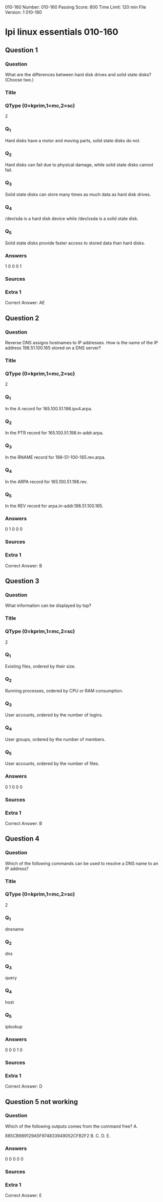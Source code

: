                                            010-160
Number: 010-160
Passing Score: 800
Time Limit: 120 min
File Version: 1
                                            010-160
* lpi linux essentials 010-160
:PROPERTIES:
:ANKI_DECK: lpi-linux-essentials-010-160-questions-bank
:ANKI_TAGS: lpi linux essentials 010-160
:END:
** Question 1
:PROPERTIES:
:ANKI_NOTE_TYPE: AllInOne (kprim, mc, sc)
:ANKI_NOTE_ID: 1670130450958
:END:
*** Question
What are the differences between hard disk drives and solid state disks? (Choose two.)
*** Title
*** QType (0=kprim,1=mc,2=sc)
2
*** Q_1
Hard disks have a motor and moving parts, solid state disks do not.
*** Q_2
Hard disks can fail due to physical damage, while solid state disks cannot fail.
*** Q_3
Solid state disks can store many times as much data as hard disk drives.
*** Q_4
/dev/sda is a hard disk device while /dev/ssda is a solid state disk.
*** Q_5
Solid state disks provide faster access to stored data than hard disks.
*** Answers
1 0 0 0 1
*** Sources
*** Extra 1
Correct Answer: AE
** Question 2
:PROPERTIES:
:ANKI_NOTE_TYPE: AllInOne (kprim, mc, sc)
:ANKI_NOTE_ID: 1670208995378
:END:
*** Question
Reverse DNS assigns hostnames to IP addresses. How is the name of the IP address 198.51.100.165 stored on a DNS server?
*** Title
*** QType (0=kprim,1=mc,2=sc)
2
*** Q_1
In the A record for 165.100.51.198.ipv4.arpa.
*** Q_2
In the PTR record for 165.100.51.198.in-addr.arpa.
*** Q_3
In the RNAME record for 198-51-100-165.rev.arpa.
*** Q_4
In the ARPA record for 165.100.51.198.rev.
*** Q_5
In the REV record for arpa.in-addr.198.51.100.165.
*** Answers
0 1 0 0 0
*** Sources
*** Extra 1
Correct Answer: B
** Question 3
:PROPERTIES:
:ANKI_NOTE_TYPE: AllInOne (kprim, mc, sc)
:ANKI_NOTE_ID: 1670130451151
:END:
*** Question
What information can be displayed by top?
*** Title
*** QType (0=kprim,1=mc,2=sc)
2
*** Q_1
Existing files, ordered by their size.
*** Q_2
Running processes, ordered by CPU or RAM consumption.
*** Q_3
User accounts, ordered by the number of logins.
*** Q_4
User groups, ordered by the number of members.
*** Q_5
User accounts, ordered by the number of files.
*** Answers
0 1 0 0 0
*** Sources
*** Extra 1
Correct Answer: B
** Question 4
:PROPERTIES:
:ANKI_NOTE_TYPE: AllInOne (kprim, mc, sc)
:ANKI_NOTE_ID: 1670130451479
:END:
*** Question
Which of the following commands can be used to resolve a DNS name to an IP address?
*** Title
*** QType (0=kprim,1=mc,2=sc)
2
*** Q_1
dnsname
*** Q_2
dns
*** Q_3
query
*** Q_4
host
*** Q_5
iplookup
*** Answers
0 0 0 1 0
*** Sources
*** Extra 1
Correct Answer: D

** Question 5 not working
*** Question
Which of the following outputs comes from the command free?
A.

885CB989129A5F974833949052CFB2F2
B.
C.
D.
E.
*** Answers
0 0 0 0 0
*** Sources
*** Extra 1
Correct Answer: E

** Question 6
:PROPERTIES:
:ANKI_NOTE_TYPE: AllInOne (kprim, mc, sc)
:ANKI_NOTE_ID: 1670130451802
:END:
*** Question
What is the UID of the user root?
*** Title
*** QType (0=kprim,1=mc,2=sc)
2
*** Q_1
1
*** Q_2
-1
*** Q_3
255
*** Q_4
65536
*** Q_5
0
*** Answers
0 0 0 0 1
*** Sources
*** Extra 1
Correct Answer: E
** Question 7
:PROPERTIES:
:ANKI_NOTE_TYPE: AllInOne (kprim, mc, sc)
:ANKI_NOTE_ID: 1670130451976
:END:
*** Question
What is true about the owner of a file?
*** Title
*** QType (0=kprim,1=mc,2=sc)
2
*** Q_1
Each file is owned by exactly one user and one group.
*** Q_2
The owner of a file always has full permissions when accessing the file.
*** Q_3
The user owning a file must be a member of the file’s group.
*** Q_4
When a user is deleted, all files owned by the user disappear.
*** Q_5
The owner of a file cannot be changed once it is assigned to an owner.
*** Answers
1 0 0 0 0
*** Sources
*** Extra 1
Correct Answer: A
** Question 8
:PROPERTIES:
:ANKI_NOTE_TYPE: AllInOne (kprim, mc, sc)
:ANKI_NOTE_ID: 1670130452280
:END:
*** Question
What information is stored in /etc/passwd? (Choose three.)
*** Title
*** QType (0=kprim,1=mc,2=sc)
2
*** Q_1
The user’s storage space limit
*** Q_2
The numerical user ID
*** Q_3
The username
*** Q_4
The encrypted password
*** Q_5
The user\s default shell
*** Answers
0 1 1 0 1
*** Sources
*** Extra 1
Correct Answer: BCE
** Question 9
:PROPERTIES:
:ANKI_NOTE_TYPE: AllInOne (kprim, mc, sc)
:ANKI_NOTE_ID: 1670130452579
:END:
*** Question
Which of the following tar options handle compression? (Choose two.)
*** Title
*** QType (0=kprim,1=mc,2=sc)
2
*** Q_1
-bz
*** Q_2
-z
*** Q_3
-g
*** Q_4
-j
*** Q_5
-z2
*** Answers
0 1 0 1 0
*** Sources
*** Extra 1
Correct Answer: BD
** Question 10
:PROPERTIES:
:ANKI_NOTE_TYPE: AllInOne (kprim, mc, sc)
:ANKI_NOTE_ID: 1670130452754
:END:
*** Question
Which of the following keys can be pressed to exit less?
*** Title
*** QType (0=kprim,1=mc,2=sc)
2
*** Q_1
l
*** Q_2
x
*** Q_3
e
*** Q_4
q
*** Q_5
!
*** Answers
0 0 0 1 0
*** Sources
*** Extra 1
Correct Answer: D
** Question 11
:PROPERTIES:
:ANKI_NOTE_TYPE: AllInOne (kprim, mc, sc)
:ANKI_NOTE_ID: 1670130453054
:END:
*** Question
Which of the following commands sorts the output of the command export-logs?
*** Title
*** QType (0=kprim,1=mc,2=sc)
2
*** Q_1
export-logs < sort
*** Q_2
export-logs > sort
*** Q_3
export-logs & sort
*** Q_4
export-logs | sort
*** Q_5
export-logs <> sort
*** Answers
0 0 0 1 0
*** Sources
*** Extra 1
Correct Answer: D

885CB989129A5F974833949052CFB2F2
** Question 12
:PROPERTIES:
:ANKI_NOTE_TYPE: AllInOne (kprim, mc, sc)
:ANKI_NOTE_ID: 1670130453355
:END:
*** Question
A directory contains the following files:
  a.txt
  b.txt
  c.cav
What would be the output of the following shell script?
for file in *.txt
  do
    echo $file
  done
*** Title
*** QType (0=kprim,1=mc,2=sc)
2
*** Q_1
**.txt
*** Q_2
a b
*** Q_3
c.cav
*** Q_4
a.txt
*** Q_5
a. txt
b. txt
*** Answers
0 0 0 0 1
*** Sources
*** Extra 1
Correct Answer: E
** Question 13
:PROPERTIES:
:ANKI_NOTE_TYPE: AllInOne (kprim, mc, sc)
:ANKI_NOTE_ID: 1670130453655
:END:
*** Question
Which of the following commands will search for the file foo.txt under the directory /home?
*** Title
*** QType (0=kprim,1=mc,2=sc)
2
*** Q_1
search /home –file foo.txt
*** Q_2
search /home foo. txt
*** Q_3
find /home – file foo.txt
*** Q_4
find /home –name foo.txt
*** Q_5
find /home foo.txt
*** Answers
0 0 0 1 0
*** Sources
*** Extra 1
Correct Answer: D
** Question 14
:PROPERTIES:
:ANKI_NOTE_TYPE: AllInOne (kprim, mc, sc)
:ANKI_NOTE_ID: 1670130453830
:END:
*** Question
The current directory contains the following file:
-rw-r—r— 1 root exec 24551 Apr 2 12:36 test.sh

The file contains a valid shell script, but executing this file using ./test.sh leads to this error:
bash: ./test.sh: Permission denied

What should be done in order to successfully execute the script?
*** Title
*** QType (0=kprim,1=mc,2=sc)
2
*** Q_1
The file’s extension should be changed from .sh to .bin.
*** Q_2
The execute bit should be set in the file’s permissions.
*** Q_3
The user executing the script should be added to the exec group.
*** Q_4
The SetUID bit should be set in the file’s permissions
*** Q_5
The script should be run using #!./test. sh instead of ./test.sh.
*** Answers
0 1 0 0 0
*** Sources
*** Extra 1
Correct Answer: B
** Question 15
:PROPERTIES:
:ANKI_NOTE_TYPE: AllInOne (kprim, mc, sc)
:ANKI_NOTE_ID: 1670130454130
:END:
*** Question
What is a Linux distribution?
*** Title
*** QType (0=kprim,1=mc,2=sc)
2
*** Q_1
The Linux file system as seen from the root account after mounting all file systems.
*** Q_2
A bundling of the Linux kernel, system utilities and other software.
*** Q_3
The set of rules which governs the distribution of Linux kernel source code.
*** Q_4
An operating system based on Linux but incompatible to the regular Linux kernel.
*** Q_5
A set of changes to Linux which enable Linux to run on another processor architecture.
*** Answers
0 1 0 0 0
*** Sources
*** Extra 1
Correct Answer: B
** Question 16
:PROPERTIES:
:ANKI_NOTE_TYPE: AllInOne (kprim, mc, sc)
:ANKI_NOTE_ID: 1670130454452
:END:
*** Question
Which package management tool is used in Red Hat-based Linux Systems?
*** Title
*** QType (0=kprim,1=mc,2=sc)
2
*** Q_1
portage
*** Q_2
rpm
*** Q_3
apt-get
*** Q_4
dpkg
*** Q_5
packagectl
*** Answers
0 1 0 0 0
*** Sources
*** Extra 1
Correct Answer: B
** Question 17
:PROPERTIES:
:ANKI_NOTE_TYPE: AllInOne (kprim, mc, sc)
:ANKI_NOTE_ID: 1670209024351
:END:
*** Question
Why are web browser cookies considered dangerous?
*** Title
*** QType (0=kprim,1=mc,2=sc)
2
*** Q_1
Cookies support identification and tracking of users.
*** Q_2
Cookies are always public and accessible to anyone on the internet.
*** Q_3
Cookies consume significant amounts of storage and can exhaust disk space.
*** Q_4
Cookies store critical data which is lost when a cookie is deleted.
*** Q_5
Cookies can contain and execute viruses and malware.
*** Answers
1 0 0 0 0
*** Sources
*** Extra 1
Correct Answer: A
** Question 18
:PROPERTIES:
:ANKI_NOTE_TYPE: AllInOne (kprim, mc, sc)
:ANKI_NOTE_ID: 1670130454629
:END:
*** Question
Which of the following are typical services offered by public cloud providers? (Choose three.)
*** Title
*** QType (0=kprim,1=mc,2=sc)
2
*** Q_1
Platform as a Service(PaaS)
*** Q_2
Infrastructure as a Service(IaaS)
*** Q_3
Internet as a Service(IaaS)
*** Q_4
Graphics as a Service (GaaS)
*** Q_5
Software as a Service (SaaS)
*** Answers
1 1 0 0 1
*** Sources
*** Extra 1
Correct Answer: ABE
** Question 19
:PROPERTIES:
:ANKI_NOTE_TYPE: AllInOne (kprim, mc, sc)
:ANKI_NOTE_ID: 1670130454929
:END:
*** Question
Which of the following characters in a shell prompt indicates the shell is running with root privileges?
*** Title
*** QType (0=kprim,1=mc,2=sc)
2
*** Q_1
!
*** Q_2
#+begin_src html
#
#+end_src
*** Q_3
*
*** Q_4
&
*** Q_5
$
*** Answers
0 1 0 0 0
*** Sources
*** Extra 1
Correct Answer: B
** Question 20
:PROPERTIES:
:ANKI_NOTE_TYPE: AllInOne (kprim, mc, sc)
:ANKI_NOTE_ID: 1670130455229
:END:
*** Question
What is true about a recursive directory listing?
*** Title
*** QType (0=kprim,1=mc,2=sc)
2
*** Q_1
It includes the content of sub-directories.
*** Q_2
It includes the permissions of the directory listed.
*** Q_3
It includes details of file system internals, such as inodes.
*** Q_4
It includes ownership information for the files.
*** Q_5
It includes a preview of content for each file in the directory.
*** Answers
1 0 0 0 0
*** Sources
*** Extra 1
Correct Answer: A
** Question 21
:PROPERTIES:
:ANKI_NOTE_TYPE: AllInOne (kprim, mc, sc)
:ANKI_NOTE_ID: 1670130455554
:END:
*** Question
Which of the following directories contains information, documentation and example configuration files for installed software packages?
*** Title
*** QType (0=kprim,1=mc,2=sc)
2
*** Q_1
/usr/share/doc/
*** Q_2
/etc/defaults/
*** Q_3
/var/info/
*** Q_4
/doc/
*** Q_5
/usr/examples/
*** Answers
1 0 0 0 0
*** Sources
*** Extra 1
Correct Answer: A
** Question 22
:PROPERTIES:
:ANKI_NOTE_TYPE: AllInOne (kprim, mc, sc)
:ANKI_NOTE_ID: 1670130455754
:END:
*** Question
Which of the following commands adds the directory /new/dir/ to the PATH environment variable?
*** Title
*** QType (0=kprim,1=mc,2=sc)
2
*** Q_1
$PATH=/new/dir: $PATH
*** Q_2
PATH=/new/dir: PATH
*** Q_3
export PATH=/new/dir: PATH
*** Q_4
export $PATH=/new/dir: $PATH
*** Q_5
export PATH=/new/dir: $PATH
*** Answers
0 0 0 0 1
*** Sources
*** Extra 1
Correct Answer: E
** Question 23
:PROPERTIES:
:ANKI_NOTE_TYPE: AllInOne (kprim, mc, sc)
:ANKI_NOTE_ID: 1670209037354
:END:
*** Question
A user is currently in the directory /home/user/Downloads/ and runs the command
ls ../Documents/
Assuming it exists, which directory’s content is displayed?
*** Title
*** QType (0=kprim,1=mc,2=sc)
2
*** Q_1
/home/user/Documents/
*** Q_2
/home/user/Documents/Downloads/
*** Q_3
/home/user/Downloads/Documents/
*** Q_4
/Documents/
*** Q_5
/home/Documents
*** Answers
0 0 0 1 0
*** Sources
*** Extra 1
Correct Answer: D
** Question 24
:PROPERTIES:
:ANKI_NOTE_TYPE: AllInOne (kprim, mc, sc)
:ANKI_NOTE_ID: 1670130456079
:END:
*** Question
Which of the following is a protocol used for automatic IP address configuration?
*** Title
*** QType (0=kprim,1=mc,2=sc)
2
*** Q_1
NFS
*** Q_2
LDAP
*** Q_3
SMTP
*** Q_4
DNS
*** Q_5
DHCP
*** Answers
0 0 0 0 1
*** Sources
*** Extra 1
Correct Answer: E
** Question 25
:PROPERTIES:
:ANKI_NOTE_TYPE: AllInOne (kprim, mc, sc)
:ANKI_NOTE_ID: 1670130456401
:END:
*** Question
Which of the following devices represents a hard disk partition?
*** Title
*** QType (0=kprim,1=mc,2=sc)
2
*** Q_1
/dev/ttyS0
*** Q_2
/dev/sata0
*** Q_3
/dev/part0
*** Q_4
/dev/sda2
*** Q_5
/dev/sda/p2
*** Answers
0 0 0 1 0
*** Sources
*** Extra 1
Correct Answer: D
** Question 26
:PROPERTIES:
:ANKI_NOTE_TYPE: AllInOne (kprim, mc, sc)
:ANKI_NOTE_ID: 1670130456604
:END:
*** Question
What can be found in the /proc/ directory?
*** Title
*** QType (0=kprim,1=mc,2=sc)
2
*** Q_1
One directory per installed program.
*** Q_2
One device file per hardware device.
*** Q_3
One file per existing user account.
*** Q_4
One directory per running process.
*** Q_5
One log file per running service.
*** Answers
0 0 0 1 0
*** Sources
*** Extra 1
Correct Answer: D
** Question 27
:PROPERTIES:
:ANKI_NOTE_TYPE: AllInOne (kprim, mc, sc)
:ANKI_NOTE_ID: 1670130456980
:END:
*** Question
A new server needs to be installed to host services for a period of several years. Throughout this time, the server should receive important security updates from its
Linux distribution.

Which of the following Linux distributions meet these requirements? (Choose two.)
*** Title
*** QType (0=kprim,1=mc,2=sc)
2
*** Q_1
Ubuntu Linux LTS
*** Q_2
Fedora Linux
*** Q_3
Debian GNU/Linux Unstable
*** Q_4
Ubuntu Linux non-LTS
*** Q_5
Red Hat Enterprise Linux
*** Answers
1 0 0 0 1
*** Sources
*** Extra 1
Correct Answer: AE
** Question 28
:PROPERTIES:
:ANKI_NOTE_TYPE: AllInOne (kprim, mc, sc)
:ANKI_NOTE_ID: 1670130457330
:END:
*** Question
Which of the following directories must be mounted with read and write access if it resides on its own dedicated file system?
*** Title
*** QType (0=kprim,1=mc,2=sc)
2
*** Q_1
/opt
*** Q_2
/lib
*** Q_3
/etc
*** Q_4
/var
*** Q_5
/usr
*** Answers
0 0 0 1 0
*** Sources
*** Extra 1
Correct Answer: D
** Question 29
 :PROPERTIES:
:ANKI_NOTE_TYPE: AllInOne (kprim, mc, sc)
:ANKI_NOTE_ID: 1670130457530
:END:
*** Question
The ownership of the file doku.odt should be changed. The new owner is named tux. Which command accomplishes this change?
*** Title
*** QType (0=kprim,1=mc,2=sc)
2
*** Q_1
chmod u=tux doku.odt
*** Q_2
newuser doku.odt tux
*** Q_3
chown tux doku.odt
*** Q_4
transfer tux: doku.odt
*** Q_5
passwd doku.odt:tux
*** Answers
0 0 1 0 0
*** Sources
*** Extra 1
Correct Answer: C
** Question 30
:PROPERTIES:
:ANKI_NOTE_TYPE: AllInOne (kprim, mc, sc)
:ANKI_NOTE_ID: 1670130457880
:END:
*** Question
What happens to a file residing outside the home directory when the file owner's account is deleted? (Choose two.)
*** Title
*** QType (0=kprim,1=mc,2=sc)
2
*** Q_1
During a file system check, the file is moved to /lost +found.
*** Q_2
The file is removed from the file system.
*** Q_3
The UID of the former owner is shown when listing the file's details.
*** Q_4
The user root is set as the new owner of the file.
*** Q_5
Ownership and permissions of the file remain unchanged.
*** Answers
0 0 1 0 1
*** Sources
*** Extra 1
Correct Answer: CE
** Question 31
:PROPERTIES:
:ANKI_NOTE_TYPE: AllInOne (kprim, mc, sc)
:ANKI_NOTE_ID: 1670130458230
:END:
*** Question
What is true about links in a Linux file system?
*** Title
*** QType (0=kprim,1=mc,2=sc)
2
*** Q_1
A symbolic link can only point to a file and not to a directory.
*** Q_2
A hard link can only point to a directory and never to a file.
*** Q_3
When the target of the symbolic link is moved, the link is automatically updated.
*** Q_4
A symbolic link can point to a file on another file system.
*** Q_5
Only the root user can create hard links.
*** Answers
0 0 0 1 0
*** Sources
*** Extra 1
Correct Answer: D
** Question 32
:PROPERTIES:
:ANKI_NOTE_TYPE: AllInOne (kprim, mc, sc)
:ANKI_NOTE_ID: 1670130458580
:END:
*** Question
Which files are the source of the information in the following output? (Choose two.)
uid=1000 (bob) gid=1000 (bob) groups=1000 (bob), 10 (wheel), 150 (wireshark), 989 (docker), 1001 (libvirt)
*** Title
*** QType (0=kprim,1=mc,2=sc)
2
*** Q_1
/etc/id
*** Q_2
/etc/passwd
*** Q_3
/etc/group
*** Q_4
/home/index
*** Q_5
/var/db/users
*** Answers
0 1 1 0 0
*** Sources
*** Extra 1
Correct Answer: BC
** Question 33
:PROPERTIES:
:ANKI_NOTE_TYPE: AllInOne (kprim, mc, sc)
:ANKI_NOTE_ID: 1670130458779
:END:
*** Question
Which of the following tasks can the command passwd accomplish? (Choose two.)
*** Title
*** QType (0=kprim,1=mc,2=sc)
2
*** Q_1
Change a user's username.
*** Q_2
Change a user's password.
*** Q_3
Create a new user account.
*** Q_4
Create a new user group.
*** Q_5
Lock a user account.
*** Answers
0 0 1 0 1
*** Sources
*** Extra 1
Correct Answer: CE
** Question 34
:PROPERTIES:
:ANKI_NOTE_TYPE: AllInOne (kprim, mc, sc)
:ANKI_NOTE_ID: 1670130459130
:END:
*** Question
Which command displays file names only and no additional information?
*** Title
*** QType (0=kprim,1=mc,2=sc)
2
*** Q_1
ls -a
*** Q_2
ls -lh
*** Q_3
ls -l
*** Q_4
ls -alh
*** Q_5
ls -nl
*** Answers
1 0 0 0 0
*** Sources
*** Extra 1
Correct Answer: A
** Question 35
:PROPERTIES:
:ANKI_NOTE_TYPE: AllInOne (kprim, mc, sc)
:ANKI_NOTE_ID: 1670130459479
:END:
*** Question
Which of the following commands puts the lines of the file data.csv into alphabetical order?
*** Title
*** QType (0=kprim,1=mc,2=sc)
2
*** Q_1
a..z data.csv
*** Q_2
sort data.csv
*** Q_3
abc data.csv
*** Q_4
wc -s data.csv
*** Q_5
grep --sort data.csv
*** Answers
0 1 0 0 0
*** Sources
*** Extra 1
Correct Answer: B
** Question 36
:PROPERTIES:
:ANKI_NOTE_TYPE: AllInOne (kprim, mc, sc)
:ANKI_NOTE_ID: 1670130459679
:END:
*** Question
Which of the following examples shows the general structure of a for loop in a shell script?
*** Title
*** QType (0=kprim,1=mc,2=sc)
2
*** Q_1
for *.txt as file => echo $file
*** Q_2
for *.txt ( echo $i )
*** Q_3
for file in *.txt
   do
      echo $i
   done
*** Q_4
for ls *.txt exec {} \;
*** Q_5
foreach @{file} {
      echo $i
   }
*** Answers
0 0 1 0 0
*** Sources
*** Extra 1
Correct Answer: C
** Question 37
:PROPERTIES:
:ANKI_NOTE_TYPE: AllInOne (kprim, mc, sc)
:ANKI_NOTE_ID: 1670130460030
:END:
*** Question
What is the return value of a shell script after successful execution?
*** Title
*** QType (0=kprim,1=mc,2=sc)
2
*** Q_1
1
*** Q_2
0
*** Q_3
-1
*** Q_4
-255
*** Q_5
255
*** Answers
0 1 0 0 0
*** Sources
*** Extra 1
Correct Answer: B
** Question 38
:PROPERTIES:
:ANKI_NOTE_TYPE: AllInOne (kprim, mc, sc)
:ANKI_NOTE_ID: 1670130460381
:END:
*** Question
Which of the following statements are true regarding a typical shell script? (Choose two.)
*** Title
*** QType (0=kprim,1=mc,2=sc)
2
*** Q_1
It has the executable permission bit set.
*** Q_2
It starts with the two character sequence #!.
*** Q_3
It is located in /usr/local/scripts/.
*** Q_4
It is located in /etc/bash/scripts/.
*** Q_5
It is compiled into a binary file compatible with the current machine architecture.
*** Answers
1 0 0 0 1
*** Sources
*** Extra 1
Correct Answer: AE
** Question 39
:PROPERTIES:
:ANKI_NOTE_TYPE: AllInOne (kprim, mc, sc)
:ANKI_NOTE_ID: 1670130460580
:END:
*** Question
Which of the following commands extracts the contents of the compressed archive file1.tar.gz?
*** Title
*** QType (0=kprim,1=mc,2=sc)
2
*** Q_1
tar -czf file1.tar.gz
*** Q_2
ztar file1.tar.gz
*** Q_3
tar -xzf file1.tar.gz
*** Q_4
tar --extract file1.tar.gz
*** Q_5
detar file1.tar.gz
*** Answers
0 0 1 0 0
*** Sources
*** Extra 1
Correct Answer: C
** Question 40
:PROPERTIES:
:ANKI_NOTE_TYPE: AllInOne (kprim, mc, sc)
:ANKI_NOTE_ID: 1670130460930
:END:
*** Question
Which of the following commands finds all lines in the file operating-systems.txt which contain the term linux, regardless of the case?
*** Title
*** QType (0=kprim,1=mc,2=sc)
2
*** Q_1
igrep linux operating-systems.txt
*** Q_2
less -i linux operating-systems.txt
*** Q_3
grep -i linux operating-systems.txt
*** Q_4
cut linux operating-systems.txt
*** Q_5
cut [Ll] [Ii] [Nn] [Uu] [Xx] operating-systems.txt
*** Answers
0 0 1 0 0
*** Sources
*** Extra 1
Correct Answer: C
** Question 41
:PROPERTIES:
:ANKI_NOTE_TYPE: AllInOne (kprim, mc, sc)
:ANKI_NOTE_ID: 1670130461279
:END:
*** Question
Which of the following programs are web servers? (Choose two.)
*** Title
*** QType (0=kprim,1=mc,2=sc)
2
*** Q_1
Apache HTTPD
*** Q_2
Postfix
*** Q_3
Curl
*** Q_4
Dovecot
*** Q_5
NGINX
*** Answers
1 0 0 0 1
*** Sources
*** Extra 1
Correct Answer: AE
** Question 42
:PROPERTIES:
:ANKI_NOTE_TYPE: AllInOne (kprim, mc, sc)
:ANKI_NOTE_ID: 1670130461632
:END:
*** Question
Which of the following Linux Distributions is derived from Red Hat Enterprise Linux?
*** Title
*** QType (0=kprim,1=mc,2=sc)
2
*** Q_1
Raspbian
*** Q_2
openSUSE
*** Q_3
Debian
*** Q_4
Ubuntu
*** Q_5
CentOS
*** Answers
0 0 0 0 1
*** Sources
*** Extra 1
Correct Answer: E
** Question 43
:PROPERTIES:
:ANKI_NOTE_TYPE: AllInOne (kprim, mc, sc)
:ANKI_NOTE_ID: 1670130461830
:END:
*** Question
What are the differences between a private web browser window and a regular web browser window? (Choose three.)
*** Title
*** QType (0=kprim,1=mc,2=sc)
2
*** Q_1
Private web browser windows do not allow printing or storing websites.
*** Q_2
Private web browser windows do not store cookies persistently.
*** Q_3
Private web browser windows do not support logins into websites.
*** Q_4
Private web browser windows do not keep records in the browser history.
*** Q_5
Private web browser windows do not send regular stored cookies.
*** Answers
0 1 0 1 1
*** Sources
*** Extra 1
Correct Answer: BDE
** Question 44
:PROPERTIES:
:ANKI_NOTE_TYPE: AllInOne (kprim, mc, sc)
:ANKI_NOTE_ID: 1670130462179
:END:
*** Question
What is the preferred source for the installation of new applications in a Linux based operating system?
*** Title
*** QType (0=kprim,1=mc,2=sc)
2
*** Q_1
The vendor's version management system
*** Q_2
A CD-ROM disk
*** Q_3
The distribution's package repository
*** Q_4
The vendor's website
*** Q_5
A retail store
*** Answers
0 0 1 0 0
*** Sources
*** Extra 1
Correct Answer: C
